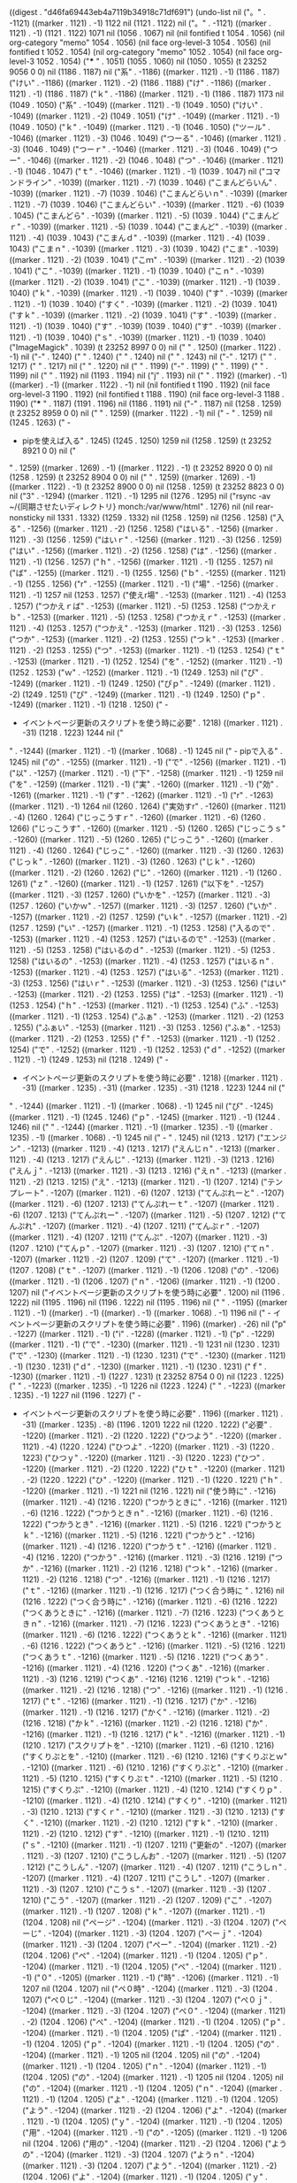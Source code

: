 
((digest . "d46fa69443eb4a7119b34918c71df691") (undo-list nil ("。" . -1121) ((marker . 1121) . -1) 1122 nil (1121 . 1122) nil ("。" . -1121) ((marker . 1121) . -1) (1121 . 1122) 1071 nil (1056 . 1067) nil (nil fontified t 1054 . 1056) (nil org-category "memo" 1054 . 1056) (nil face org-level-3 1054 . 1056) (nil fontified t 1052 . 1054) (nil org-category "memo" 1052 . 1054) (nil face org-level-3 1052 . 1054) ("*** " . 1051) (1055 . 1060) nil (1050 . 1055) (t 23252 9056 0 0) nil (1186 . 1187) nil ("系" . -1186) ((marker . 1121) . -1) (1186 . 1187) ("けい" . -1186) ((marker . 1121) . -2) (1186 . 1188) ("け" . -1186) ((marker . 1121) . -1) (1186 . 1187) ("ｋ" . -1186) ((marker . 1121) . -1) (1186 . 1187) 1173 nil (1049 . 1050) ("系" . -1049) ((marker . 1121) . -1) (1049 . 1050) ("けい" . -1049) ((marker . 1121) . -2) (1049 . 1051) ("け" . -1049) ((marker . 1121) . -1) (1049 . 1050) ("ｋ" . -1049) ((marker . 1121) . -1) (1046 . 1050) ("ツール" . -1046) ((marker . 1121) . -3) (1046 . 1049) ("つーる" . -1046) ((marker . 1121) . -3) (1046 . 1049) ("つーｒ" . -1046) ((marker . 1121) . -3) (1046 . 1049) ("つー" . -1046) ((marker . 1121) . -2) (1046 . 1048) ("つ" . -1046) ((marker . 1121) . -1) (1046 . 1047) ("ｔ" . -1046) ((marker . 1121) . -1) (1039 . 1047) nil ("コマンドライン" . -1039) ((marker . 1121) . -7) (1039 . 1046) ("こまんどらいん" . -1039) ((marker . 1121) . -7) (1039 . 1046) ("こまんどらいｎ" . -1039) ((marker . 1121) . -7) (1039 . 1046) ("こまんどらい" . -1039) ((marker . 1121) . -6) (1039 . 1045) ("こまんどら" . -1039) ((marker . 1121) . -5) (1039 . 1044) ("こまんどｒ" . -1039) ((marker . 1121) . -5) (1039 . 1044) ("こまんど" . -1039) ((marker . 1121) . -4) (1039 . 1043) ("こまんｄ" . -1039) ((marker . 1121) . -4) (1039 . 1043) ("こまｎ" . -1039) ((marker . 1121) . -3) (1039 . 1042) ("こま" . -1039) ((marker . 1121) . -2) (1039 . 1041) ("こｍ" . -1039) ((marker . 1121) . -2) (1039 . 1041) ("こ" . -1039) ((marker . 1121) . -1) (1039 . 1040) ("こｎ" . -1039) ((marker . 1121) . -2) (1039 . 1041) ("こ" . -1039) ((marker . 1121) . -1) (1039 . 1040) ("ｋ" . -1039) ((marker . 1121) . -1) (1039 . 1040) ("す" . -1039) ((marker . 1121) . -1) (1039 . 1040) ("すく" . -1039) ((marker . 1121) . -2) (1039 . 1041) ("すｋ" . -1039) ((marker . 1121) . -2) (1039 . 1041) ("す" . -1039) ((marker . 1121) . -1) (1039 . 1040) ("す" . -1039) (1039 . 1040) ("す" . -1039) ((marker . 1121) . -1) (1039 . 1040) ("ｓ" . -1039) ((marker . 1121) . -1) (1039 . 1040) ("ImageMagick" . 1039) (t 23252 8997 0 0) nil ("
" . 1250) ((marker . 1122) . -1) nil ("-" . 1240) (" " . 1240) (" " . 1240) nil (" " . 1243) nil ("-" . 1217) (" " . 1217) (" " . 1217) nil (" " . 1220) nil (" " . 1199) ("-" . 1199) (" " . 1199) (" " . 1199) nil (" " . 1192) nil (1193 . 1194) nil ("j" . 1193) nil ("
" . 1192) ((marker) . -1) ((marker) . -1) ((marker . 1122) . -1) nil (nil fontified t 1190 . 1192) (nil face org-level-3 1190 . 1192) (nil fontified t 1188 . 1190) (nil face org-level-3 1188 . 1190) ("*** " . 1187) (1191 . 1196) nil (1186 . 1191) nil ("-" . 1187) nil (1258 . 1259) (t 23252 8959 0 0) nil ("
" . 1259) ((marker . 1122) . -1) nil ("  - " . 1259) nil (1245 . 1263) ("  - 
  - pipを使えば入る" . 1245) (1245 . 1250) 1259 nil (1258 . 1259) (t 23252 8921 0 0) nil ("
" . 1259) ((marker . 1269) . -1) ((marker . 1122) . -1) (t 23252 8920 0 0) nil (1258 . 1259) (t 23252 8904 0 0) nil ("
" . 1259) ((marker . 1269) . -1) ((marker . 1122) . -1) (t 23252 8900 0 0) nil (1258 . 1259) (t 23252 8823 0 0) nil ("3" . -1294) ((marker . 1121) . -1) 1295 nil (1276 . 1295) nil ("rsync -av ~/{同期させたいディレクトリ} monch:/var/www/html" . 1276) nil (nil rear-nonsticky nil 1331 . 1332) (1259 . 1332) nil (1258 . 1259) nil (1256 . 1258) ("入る" . -1256) ((marker . 1121) . -2) (1256 . 1258) ("はいる" . -1256) ((marker . 1121) . -3) (1256 . 1259) ("はいｒ" . -1256) ((marker . 1121) . -3) (1256 . 1259) ("はい" . -1256) ((marker . 1121) . -2) (1256 . 1258) ("は" . -1256) ((marker . 1121) . -1) (1256 . 1257) ("ｈ" . -1256) ((marker . 1121) . -1) (1255 . 1257) nil ("ば" . -1255) ((marker . 1121) . -1) (1255 . 1256) ("ｂ" . -1255) ((marker . 1121) . -1) (1255 . 1256) ("r" . -1255) ((marker . 1121) . -1) ("場" . -1256) ((marker . 1121) . -1) 1257 nil (1253 . 1257) ("使えr場" . -1253) ((marker . 1121) . -4) (1253 . 1257) ("つかえｒば" . -1253) ((marker . 1121) . -5) (1253 . 1258) ("つかえｒｂ" . -1253) ((marker . 1121) . -5) (1253 . 1258) ("つかえｒ" . -1253) ((marker . 1121) . -4) (1253 . 1257) ("つかえ" . -1253) ((marker . 1121) . -3) (1253 . 1256) ("つか" . -1253) ((marker . 1121) . -2) (1253 . 1255) ("つｋ" . -1253) ((marker . 1121) . -2) (1253 . 1255) ("つ" . -1253) ((marker . 1121) . -1) (1253 . 1254) ("ｔ" . -1253) ((marker . 1121) . -1) (1252 . 1254) ("を" . -1252) ((marker . 1121) . -1) (1252 . 1253) ("ｗ" . -1252) ((marker . 1121) . -1) (1249 . 1253) nil ("ぴ" . -1249) ((marker . 1121) . -1) (1249 . 1250) ("ぴｐ" . -1249) ((marker . 1121) . -2) (1249 . 1251) ("ぴ" . -1249) ((marker . 1121) . -1) (1249 . 1250) ("ｐ" . -1249) ((marker . 1121) . -1) (1218 . 1250) ("  - 
  - イベントページ更新のスクリプトを使う時に必要" . 1218) ((marker . 1121) . -31) (1218 . 1223) 1244 nil ("
" . -1244) ((marker . 1121) . -1) ((marker . 1068) . -1) 1245 nil ("  - pipで入る" . 1245) nil ("の" . -1255) ((marker . 1121) . -1) ("で" . -1256) ((marker . 1121) . -1) ("以" . -1257) ((marker . 1121) . -1) ("下" . -1258) ((marker . 1121) . -1) 1259 nil ("を" . -1259) ((marker . 1121) . -1) ("実" . -1260) ((marker . 1121) . -1) ("効" . -1261) ((marker . 1121) . -1) ("す" . -1262) ((marker . 1121) . -1) ("r" . -1263) ((marker . 1121) . -1) 1264 nil (1260 . 1264) ("実効すr" . -1260) ((marker . 1121) . -4) (1260 . 1264) ("じっこうすｒ" . -1260) ((marker . 1121) . -6) (1260 . 1266) ("じっこうす" . -1260) ((marker . 1121) . -5) (1260 . 1265) ("じっこうｓ" . -1260) ((marker . 1121) . -5) (1260 . 1265) ("じっこう" . -1260) ((marker . 1121) . -4) (1260 . 1264) ("じっこ" . -1260) ((marker . 1121) . -3) (1260 . 1263) ("じっｋ" . -1260) ((marker . 1121) . -3) (1260 . 1263) ("じｋ" . -1260) ((marker . 1121) . -2) (1260 . 1262) ("じ" . -1260) ((marker . 1121) . -1) (1260 . 1261) ("ｚ" . -1260) ((marker . 1121) . -1) (1257 . 1261) ("以下を" . -1257) ((marker . 1121) . -3) (1257 . 1260) ("いかを" . -1257) ((marker . 1121) . -3) (1257 . 1260) ("いかｗ" . -1257) ((marker . 1121) . -3) (1257 . 1260) ("いか" . -1257) ((marker . 1121) . -2) (1257 . 1259) ("いｋ" . -1257) ((marker . 1121) . -2) (1257 . 1259) ("い" . -1257) ((marker . 1121) . -1) (1253 . 1258) ("入るので" . -1253) ((marker . 1121) . -4) (1253 . 1257) ("はいるので" . -1253) ((marker . 1121) . -5) (1253 . 1258) ("はいるのｄ" . -1253) ((marker . 1121) . -5) (1253 . 1258) ("はいるの" . -1253) ((marker . 1121) . -4) (1253 . 1257) ("はいるｎ" . -1253) ((marker . 1121) . -4) (1253 . 1257) ("はいる" . -1253) ((marker . 1121) . -3) (1253 . 1256) ("はいｒ" . -1253) ((marker . 1121) . -3) (1253 . 1256) ("はい" . -1253) ((marker . 1121) . -2) (1253 . 1255) ("は" . -1253) ((marker . 1121) . -1) (1253 . 1254) ("ｈ" . -1253) ((marker . 1121) . -1) (1253 . 1254) ("ふ" . -1253) ((marker . 1121) . -1) (1253 . 1254) ("ふぁ" . -1253) ((marker . 1121) . -2) (1253 . 1255) ("ふぁい" . -1253) ((marker . 1121) . -3) (1253 . 1256) ("ふぁ" . -1253) ((marker . 1121) . -2) (1253 . 1255) ("ｆ" . -1253) ((marker . 1121) . -1) (1252 . 1254) ("で" . -1252) ((marker . 1121) . -1) (1252 . 1253) ("ｄ" . -1252) ((marker . 1121) . -1) (1249 . 1253) nil (1218 . 1249) ("  - 
  - イベントページ更新のスクリプトを使う時に必要" . 1218) ((marker . 1121) . -31) ((marker . 1235) . -31) ((marker . 1235) . -31) (1218 . 1223) 1244 nil ("
" . -1244) ((marker . 1121) . -1) ((marker . 1068) . -1) 1245 nil ("ぴ" . -1245) ((marker . 1121) . -1) (1245 . 1246) ("ｐ" . -1245) ((marker . 1121) . -1) (1244 . 1246) nil ("
" . -1244) ((marker . 1121) . -1) ((marker . 1235) . -1) ((marker . 1235) . -1) ((marker . 1068) . -1) 1245 nil ("  - " . 1245) nil (1213 . 1217) ("エンジン" . -1213) ((marker . 1121) . -4) (1213 . 1217) ("えんじｎ" . -1213) ((marker . 1121) . -4) (1213 . 1217) ("えんじ" . -1213) ((marker . 1121) . -3) (1213 . 1216) ("えんｊ" . -1213) ((marker . 1121) . -3) (1213 . 1216) ("えｎ" . -1213) ((marker . 1121) . -2) (1213 . 1215) ("え" . -1213) ((marker . 1121) . -1) (1207 . 1214) ("テンプレート" . -1207) ((marker . 1121) . -6) (1207 . 1213) ("てんぷれーと" . -1207) ((marker . 1121) . -6) (1207 . 1213) ("てんぷれーｔ" . -1207) ((marker . 1121) . -6) (1207 . 1213) ("てんぷれー" . -1207) ((marker . 1121) . -5) (1207 . 1212) ("てんぷれ" . -1207) ((marker . 1121) . -4) (1207 . 1211) ("てんぷｒ" . -1207) ((marker . 1121) . -4) (1207 . 1211) ("てんぷ" . -1207) ((marker . 1121) . -3) (1207 . 1210) ("てんｐ" . -1207) ((marker . 1121) . -3) (1207 . 1210) ("てｎ" . -1207) ((marker . 1121) . -2) (1207 . 1209) ("て" . -1207) ((marker . 1121) . -1) (1207 . 1208) ("ｔ" . -1207) ((marker . 1121) . -1) (1206 . 1208) ("の" . -1206) ((marker . 1121) . -1) (1206 . 1207) ("ｎ" . -1206) ((marker . 1121) . -1) (1200 . 1207) nil ("イベントページ更新のスクリプトを使う時に必要" . 1200) nil (1196 . 1222) nil (1195 . 1196) nil (1196 . 1222) nil (1195 . 1196) nil ("
" . -1195) ((marker . 1121) . -1) ((marker) . -1) ((marker) . -1) ((marker . 1068) . -1) 1196 nil ("  - イベントページ更新のスクリプトを使う時に必要" . 1196) ((marker) . -26) nil ("p" . -1227) ((marker . 1121) . -1) ("i" . -1228) ((marker . 1121) . -1) ("p" . -1229) ((marker . 1121) . -1) ("で" . -1230) ((marker . 1121) . -1) 1231 nil (1230 . 1231) ("で" . -1230) ((marker . 1121) . -1) (1230 . 1231) ("で" . -1230) ((marker . 1121) . -1) (1230 . 1231) ("ｄ" . -1230) ((marker . 1121) . -1) (1230 . 1231) ("ｆ" . -1230) ((marker . 1121) . -1) (1227 . 1231) (t 23252 8754 0 0) nil (1223 . 1225) ("	" . -1223) ((marker . 1235) . -1) 1226 nil (1223 . 1224) ("  " . -1223) ((marker . 1235) . -1) 1227 nil (1196 . 1227) ("  - 
  - イベントページ更新のスクリプトを使う時に必要" . 1196) ((marker . 1121) . -31) ((marker . 1235) . -8) (1196 . 1201) 1222 nil (1220 . 1222) ("必要" . -1220) ((marker . 1121) . -2) (1220 . 1222) ("ひつよう" . -1220) ((marker . 1121) . -4) (1220 . 1224) ("ひつよ" . -1220) ((marker . 1121) . -3) (1220 . 1223) ("ひつｙ" . -1220) ((marker . 1121) . -3) (1220 . 1223) ("ひつ" . -1220) ((marker . 1121) . -2) (1220 . 1222) ("ひｔ" . -1220) ((marker . 1121) . -2) (1220 . 1222) ("ひ" . -1220) ((marker . 1121) . -1) (1220 . 1221) ("ｈ" . -1220) ((marker . 1121) . -1) 1221 nil (1216 . 1221) nil ("使う時に" . -1216) ((marker . 1121) . -4) (1216 . 1220) ("つかうときに" . -1216) ((marker . 1121) . -6) (1216 . 1222) ("つかうときｎ" . -1216) ((marker . 1121) . -6) (1216 . 1222) ("つかうとき" . -1216) ((marker . 1121) . -5) (1216 . 1221) ("つかうとｋ" . -1216) ((marker . 1121) . -5) (1216 . 1221) ("つかうと" . -1216) ((marker . 1121) . -4) (1216 . 1220) ("つかうｔ" . -1216) ((marker . 1121) . -4) (1216 . 1220) ("つかう" . -1216) ((marker . 1121) . -3) (1216 . 1219) ("つか" . -1216) ((marker . 1121) . -2) (1216 . 1218) ("つｋ" . -1216) ((marker . 1121) . -2) (1216 . 1218) ("つ" . -1216) ((marker . 1121) . -1) (1216 . 1217) ("ｔ" . -1216) ((marker . 1121) . -1) (1216 . 1217) ("つく合う時に " . 1216) nil (1216 . 1222) ("つく合う時に" . -1216) ((marker . 1121) . -6) (1216 . 1222) ("つくあうときに" . -1216) ((marker . 1121) . -7) (1216 . 1223) ("つくあうときｎ" . -1216) ((marker . 1121) . -7) (1216 . 1223) ("つくあうとき" . -1216) ((marker . 1121) . -6) (1216 . 1222) ("つくあうとｋ" . -1216) ((marker . 1121) . -6) (1216 . 1222) ("つくあうと" . -1216) ((marker . 1121) . -5) (1216 . 1221) ("つくあうｔ" . -1216) ((marker . 1121) . -5) (1216 . 1221) ("つくあう" . -1216) ((marker . 1121) . -4) (1216 . 1220) ("つくあ" . -1216) ((marker . 1121) . -3) (1216 . 1219) ("つくあ" . -1216) (1216 . 1219) ("つｋ" . -1216) ((marker . 1121) . -2) (1216 . 1218) ("つ" . -1216) ((marker . 1121) . -1) (1216 . 1217) ("ｔ" . -1216) ((marker . 1121) . -1) (1216 . 1217) ("か" . -1216) ((marker . 1121) . -1) (1216 . 1217) ("かく" . -1216) ((marker . 1121) . -2) (1216 . 1218) ("かｋ" . -1216) ((marker . 1121) . -2) (1216 . 1218) ("か" . -1216) ((marker . 1121) . -1) (1216 . 1217) ("ｋ" . -1216) ((marker . 1121) . -1) (1210 . 1217) ("スクリプトを" . -1210) ((marker . 1121) . -6) (1210 . 1216) ("すくりぷとを" . -1210) ((marker . 1121) . -6) (1210 . 1216) ("すくりぷとｗ" . -1210) ((marker . 1121) . -6) (1210 . 1216) ("すくりぷと" . -1210) ((marker . 1121) . -5) (1210 . 1215) ("すくりぷｔ" . -1210) ((marker . 1121) . -5) (1210 . 1215) ("すくりぷ" . -1210) ((marker . 1121) . -4) (1210 . 1214) ("すくりｐ" . -1210) ((marker . 1121) . -4) (1210 . 1214) ("すくり" . -1210) ((marker . 1121) . -3) (1210 . 1213) ("すくｒ" . -1210) ((marker . 1121) . -3) (1210 . 1213) ("すく" . -1210) ((marker . 1121) . -2) (1210 . 1212) ("すｋ" . -1210) ((marker . 1121) . -2) (1210 . 1212) ("す" . -1210) ((marker . 1121) . -1) (1210 . 1211) ("ｓ" . -1210) ((marker . 1121) . -1) (1207 . 1211) ("更新の" . -1207) ((marker . 1121) . -3) (1207 . 1210) ("こうしんお" . -1207) ((marker . 1121) . -5) (1207 . 1212) ("こうしん" . -1207) ((marker . 1121) . -4) (1207 . 1211) ("こうしｎ" . -1207) ((marker . 1121) . -4) (1207 . 1211) ("こうし" . -1207) ((marker . 1121) . -3) (1207 . 1210) ("こうｓ" . -1207) ((marker . 1121) . -3) (1207 . 1210) ("こう" . -1207) ((marker . 1121) . -2) (1207 . 1209) ("こ" . -1207) ((marker . 1121) . -1) (1207 . 1208) ("ｋ" . -1207) ((marker . 1121) . -1) (1204 . 1208) nil ("ページ" . -1204) ((marker . 1121) . -3) (1204 . 1207) ("ぺーじ" . -1204) ((marker . 1121) . -3) (1204 . 1207) ("ぺーｊ" . -1204) ((marker . 1121) . -3) (1204 . 1207) ("ぺー" . -1204) ((marker . 1121) . -2) (1204 . 1206) ("ぺ" . -1204) ((marker . 1121) . -1) (1204 . 1205) ("ｐ" . -1204) ((marker . 1121) . -1) (1204 . 1205) ("ペ" . -1204) ((marker . 1121) . -1) ("０" . -1205) ((marker . 1121) . -1) ("時" . -1206) ((marker . 1121) . -1) 1207 nil (1204 . 1207) nil ("ペ０時" . -1204) ((marker . 1121) . -3) (1204 . 1207) ("ぺ０じ" . -1204) ((marker . 1121) . -3) (1204 . 1207) ("ぺ０ｊ" . -1204) ((marker . 1121) . -3) (1204 . 1207) ("ぺ０" . -1204) ((marker . 1121) . -2) (1204 . 1206) ("ぺ" . -1204) ((marker . 1121) . -1) (1204 . 1205) ("ｐ" . -1204) ((marker . 1121) . -1) (1204 . 1205) ("ぱ" . -1204) ((marker . 1121) . -1) (1204 . 1205) ("ｐ" . -1204) ((marker . 1121) . -1) (1204 . 1205) ("の" . -1204) ((marker . 1121) . -1) 1205 nil (1204 . 1205) nil ("の" . -1204) ((marker . 1121) . -1) (1204 . 1205) ("ｎ" . -1204) ((marker . 1121) . -1) (1204 . 1205) ("の" . -1204) ((marker . 1121) . -1) 1205 nil (1204 . 1205) nil ("の" . -1204) ((marker . 1121) . -1) (1204 . 1205) ("ｎ" . -1204) ((marker . 1121) . -1) (1204 . 1205) ("よ" . -1204) ((marker . 1121) . -1) (1204 . 1205) ("よう" . -1204) ((marker . 1121) . -2) (1204 . 1206) ("よ" . -1204) ((marker . 1121) . -1) (1204 . 1205) ("ｙ" . -1204) ((marker . 1121) . -1) (1204 . 1205) ("用" . -1204) ((marker . 1121) . -1) ("の" . -1205) ((marker . 1121) . -1) 1206 nil (1204 . 1206) ("用の" . -1204) ((marker . 1121) . -2) (1204 . 1206) ("ようの" . -1204) ((marker . 1121) . -3) (1204 . 1207) ("ようｎ" . -1204) ((marker . 1121) . -3) (1204 . 1207) ("よう" . -1204) ((marker . 1121) . -2) (1204 . 1206) ("よ" . -1204) ((marker . 1121) . -1) (1204 . 1205) ("ｙ" . -1204) ((marker . 1121) . -1) (1200 . 1205) ("イベント" . -1200) ((marker . 1121) . -4) (1200 . 1204) ("いべんと" . -1200) ((marker . 1121) . -4) (1200 . 1204) ("いべんｔ" . -1200) ((marker . 1121) . -4) (1200 . 1204) ("いべｎ" . -1200) ((marker . 1121) . -3) (1200 . 1203) ("いべ" . -1200) ((marker . 1121) . -2) (1200 . 1202) ("いｂ" . -1200) ((marker . 1121) . -2) (1200 . 1202) ("い" . -1200) ((marker . 1121) . -1) (1200 . 1201) ("ふ" . -1200) ((marker . 1121) . -1) (1200 . 1201) ("ふぁ" . -1200) ((marker . 1121) . -2) (1200 . 1202) ("ｆ" . -1200) ((marker . 1121) . -1) (1199 . 1201) nil ("ふ" . -1200) ((marker . 1121) . -1) (1200 . 1201) ("ふぁ" . -1200) ((marker . 1121) . -2) (1200 . 1202) ("ｆ" . -1200) ((marker . 1121) . -1) (1200 . 1201) nil (" " . -1200) ((marker . 1121) . -1) 1201 nil (1200 . 1201) nil ("系" . -1180) ((marker . 1121) . -1) 1181 nil (1197 . 1199) 1199 nil (1188 . 1199) ("- 
- jinja2" . 1188) ((marker . 1121) . -11) (1188 . 1191) 1196 nil ("と" . -1196) ((marker . 1121) . -1) ("い" . -1197) ((marker . 1121) . -1) ("う" . -1198) ((marker . 1121) . -1) 1199 nil (1188 . 1190) nil ("イベント用の" . 1197) nil (1201 . 1203) ("用の" . -1201) ((marker . 1121) . -2) (1201 . 1203) ("ようの" . -1201) ((marker . 1121) . -3) (1201 . 1204) ("ようｎ" . -1201) ((marker . 1121) . -3) (1201 . 1204) ("よう" . -1201) ((marker . 1121) . -2) (1201 . 1203) ("よ" . -1201) ((marker . 1121) . -1) (1201 . 1202) ("ｙ" . -1201) ((marker . 1121) . -1) (1197 . 1202) ("イベント" . -1197) ((marker . 1121) . -4) (1197 . 1201) ("いべんと" . -1197) ((marker . 1121) . -4) (1197 . 1201) ("いべんｔ" . -1197) ((marker . 1121) . -4) (1197 . 1201) ("いべｎ" . -1197) ((marker . 1121) . -3) (1197 . 1200) ("いべ" . -1197) ((marker . 1121) . -2) (1197 . 1199) ("いｂ" . -1197) ((marker . 1121) . -2) (1197 . 1199) ("い" . -1197) ((marker . 1121) . -1) (1194 . 1198) ("という" . -1194) ((marker . 1121) . -3) (1194 . 1197) ("とい" . -1194) ((marker . 1121) . -2) (1194 . 1196) ("と" . -1194) ((marker . 1121) . -1) (1194 . 1195) ("ｔ" . -1194) ((marker . 1121) . -1) (1193 . 1195) nil ("２" . -1193) ((marker . 1121) . -1) (1193 . 1194) ("２" . -1193) ((marker . 1121) . -1) (1193 . 1194) ("3" . -1193) ((marker . 1121) . -1) 1194 nil (1193 . 1194) nil ("1" . -1193) ((marker . 1121) . -1) 1194 nil (1193 . 1194) nil (1188 . 1193) nil ("ふ" . -1188) ((marker . 1121) . -1) (1188 . 1189) ("ふぁ" . -1188) ((marker . 1121) . -2) (1188 . 1190) ("ｆ" . -1188) ((marker . 1121) . -1) (1187 . 1189) (t 23252 8657 0 0) nil (1817 . 1819) ("生成" . -1817) ((marker . 1121) . -2) (1817 . 1819) ("せいせい" . -1817) ((marker . 1121) . -4) (1817 . 1821) ("せいせ" . -1817) ((marker . 1121) . -3) (1817 . 1820) ("せいｓ" . -1817) ((marker . 1121) . -3) (1817 . 1820) ("せい" . -1817) ((marker . 1121) . -2) (1817 . 1819) ("せ" . -1817) ((marker . 1121) . -1) (1817 . 1818) ("ｓ" . -1817) ((marker . 1121) . -1) (1817 . 1818) ("し" . -1817) ((marker . 1121) . -1) (1817 . 1818) ("しせ" . -1817) ((marker . 1121) . -2) (1817 . 1819) ("しせい" . -1817) ((marker . 1121) . -3) (1817 . 1820) ("しせ" . -1817) ((marker . 1121) . -2) (1817 . 1819) ("しｓ" . -1817) ((marker . 1121) . -2) (1817 . 1819) ("し" . -1817) ((marker . 1121) . -1) (1817 . 1818) ("ｓ" . -1817) ((marker . 1121) . -1) (1817 . 1818) ("せ" . -1817) ((marker . 1121) . -1) (1817 . 1818) ("せし" . -1817) ((marker . 1121) . -2) (1817 . 1819) ("せｓ" . -1817) ((marker . 1121) . -2) (1817 . 1819) ("せ" . -1817) ((marker . 1121) . -1) (1817 . 1818) ("ｓ" . -1817) ((marker . 1121) . -1) (1812 . 1818) ("ファイルの" . -1812) ((marker . 1121) . -5) (1812 . 1817) ("ふぁいるの" . -1812) ((marker . 1121) . -5) (1812 . 1817) ("ふぁいるｎ" . -1812) ((marker . 1121) . -5) (1812 . 1817) ("ふぁいる" . -1812) ((marker . 1121) . -4) (1812 . 1816) ("ふぁいｒ" . -1812) ((marker . 1121) . -4) (1812 . 1816) ("ふぁい" . -1812) ((marker . 1121) . -3) (1812 . 1815) ("ふぁ" . -1812) ((marker . 1121) . -2) (1812 . 1814) ("ｆ" . -1812) ((marker . 1121) . -1) (1808 . 1813) nil ("イベント" . -1808) ((marker . 1121) . -4) (1808 . 1812) ("いべんと" . -1808) ((marker . 1121) . -4) (1808 . 1812) ("いべんｔ" . -1808) ((marker . 1121) . -4) (1808 . 1812) ("いべｎ" . -1808) ((marker . 1121) . -3) (1808 . 1811) ("いべ" . -1808) ((marker . 1121) . -2) (1808 . 1810) ("いｂ" . -1808) ((marker . 1121) . -2) (1808 . 1810) ("い" . -1808) ((marker . 1121) . -1) (1808 . 1809) 1811 nil ("ふ" . -1808) ((marker . 1121) . -1) (1808 . 1809) ("ふぁ" . -1808) ((marker . 1121) . -2) (1808 . 1810) ("ｆ" . -1808) ((marker . 1121) . -1) (1808 . 1809) 1861 nil ("ふ" . -1808) ((marker . 1121) . -1) (1808 . 1809) ("ふぁ" . -1808) ((marker . 1121) . -2) (1808 . 1810) ("ｆ" . -1808) ((marker . 1121) . -1) (1808 . 1809) (t 23252 8617 0 0) nil ("ふ" . -1808) ((marker . 1121) . -1) (1808 . 1809) ("ふぁ" . -1808) ((marker . 1121) . -2) (1808 . 1810) ("ｆ" . -1808) ((marker . 1121) . -1) (1808 . 1809) ("f" . -1808) ((marker . 1121) . -1) ("a" . -1809) ((marker . 1121) . -1) 1810 nil (1808 . 1810) nil (1805 . 1808) nil ("- " . 1805) nil ("
" . 1805) ((marker . 1122) . -1) nil ("- " . 1805) nil (nil fontified nil 1809 . 1810) ("-" . 1808) (1809 . 1811) (1805 . 1808) 1806 nil (1805 . 1806) nil (1804 . 1805) (t 23252 8178 0 0) nil (1463 . 1464) nil ("い" . -1463) ((marker . 1121) . -1) (1463 . 1464) (t 23252 8160 0 0) (1384 . 1387) ("できる" . -1384) ((marker . 1121) . -3) (1384 . 1387) ("できｒ" . -1384) ((marker . 1121) . -3) (1384 . 1387) ("でき" . -1384) ((marker . 1121) . -2) (1384 . 1386) ("でｋ" . -1384) ((marker . 1121) . -2) (1384 . 1386) ("で" . -1384) ((marker . 1121) . -1) (1384 . 1385) ("ｄ" . -1384) ((marker . 1121) . -1) (1379 . 1385) nil ("コマンドで" . -1379) ((marker . 1121) . -5) (1379 . 1384) ("こまんどで" . -1379) ((marker . 1121) . -5) (1379 . 1384) ("こまんどｄ" . -1379) ((marker . 1121) . -5) (1379 . 1384) ("こまんど" . -1379) ((marker . 1121) . -4) (1379 . 1383) ("こまんｄ" . -1379) ((marker . 1121) . -4) (1379 . 1383) ("こまｎ" . -1379) ((marker . 1121) . -3) (1379 . 1382) ("こま" . -1379) ((marker . 1121) . -2) (1379 . 1381) ("こｍ" . -1379) ((marker . 1121) . -2) (1379 . 1381) ("こ" . -1379) ((marker . 1121) . -1) (1379 . 1380) ("ｋ" . -1379) ((marker . 1121) . -1) (1379 . 1380) ("それ用のツールがある" . 1379) nil (1371 . 1379) nil ("の" . -1371) ((marker . 1121) . -1) (1371 . 1372) ("ｎ" . -1371) ((marker . 1121) . -1) (1371 . 1372) ("に" . -1371) ((marker . 1121) . -1) 1372 nil ("
" . 1383) ((marker . 1515) . -1) ((marker . 1122) . -1) nil ("Macだとexiftoolと呼ばれるコマンドラインツールがあればすぐにEXIF情報を削除できるので便利(Windows or Linuxは別の方法でEXIF情報を削除しないといけないのでググってください)
brew経由でinstall可能
#+BEGIN_SRC 
brew install exiftool
#+END_SRC
使い方
以下のコマンドでカレントディレクトリのEXIF情報を削除可能" . -1383) ((marker . 1121) . -199) ((marker) . -199) ((marker . 1068) . -169) 1582 nil ("の" . -1382) ((marker . 1121) . -1) ("で" . -1383) ((marker . 1121) . -1) 1384 nil ("そ" . -1384) ((marker . 1121) . -1) (1384 . 1385) ("それ" . -1384) ((marker . 1121) . -2) (1384 . 1386) ("そｒ" . -1384) ((marker . 1121) . -2) (1384 . 1386) ("そ" . -1384) ((marker . 1121) . -1) (1384 . 1385) ("ｓ" . -1384) ((marker . 1121) . -1) (1384 . 1385) ("つ" . -1384) ((marker . 1121) . -1) (1384 . 1385) ("ｔ" . -1384) ((marker . 1121) . -1) (1384 . 1385) 1382 nil ("る" . 1382) ("い" . 1382) ("て" . 1382) ("れ" . 1382) ("さ" . 1382) nil (1380 . 1382) ("ある" . -1380) ((marker . 1121) . -2) (1380 . 1382) ("あるｎ" . -1380) ((marker . 1121) . -3) (1380 . 1383) ("ある" . -1380) ((marker . 1121) . -2) 1382 nil (1380 . 1382) ("あｒ" . -1380) ((marker . 1121) . -2) (1380 . 1382) ("あ" . -1380) ((marker . 1121) . -1) (1376 . 1381) ("ツールが" . -1376) ((marker . 1121) . -4) (1376 . 1380) ("つーるが" . -1376) ((marker . 1121) . -4) (1376 . 1380) ("つーるｇ" . -1376) ((marker . 1121) . -4) (1376 . 1380) ("つーる" . -1376) ((marker . 1121) . -3) (1376 . 1379) ("つーｒ" . -1376) ((marker . 1121) . -3) (1376 . 1379) ("つー" . -1376) ((marker . 1121) . -2) (1376 . 1378) ("つ" . -1376) ((marker . 1121) . -1) (1376 . 1377) ("ｔ" . -1376) ((marker . 1121) . -1) (1372 . 1377) nil ("それ用の" . -1372) ((marker . 1121) . -4) (1372 . 1376) ("それようの" . -1372) ((marker . 1121) . -5) (1372 . 1377) ("それようｎ" . -1372) ((marker . 1121) . -5) (1372 . 1377) ("それよう" . -1372) ((marker . 1121) . -4) (1372 . 1376) ("それよ" . -1372) ((marker . 1121) . -3) (1372 . 1375) ("それｙ" . -1372) ((marker . 1121) . -3) (1372 . 1375) ("それ" . -1372) ((marker . 1121) . -2) (1372 . 1374) ("そｒ" . -1372) ((marker . 1121) . -2) (1372 . 1374) ("そ" . -1372) ((marker . 1121) . -1) (1372 . 1373) ("ｓ" . -1372) ((marker . 1121) . -1) (1372 . 1373) ("容" . -1372) ((marker . 1121) . -1) ("易" . -1373) ((marker . 1121) . -1) 1374 nil (1372 . 1374) nil ("容易" . -1372) ((marker . 1121) . -2) (1372 . 1374) ("ようい" . -1372) ((marker . 1121) . -3) (1372 . 1375) ("よう" . -1372) ((marker . 1121) . -2) (1372 . 1374) ("よ" . -1372) ((marker . 1121) . -1) (1372 . 1373) ("ｙ" . -1372) ((marker . 1121) . -1) (1372 . 1373) ("よ" . -1372) ((marker . 1121) . -1) ("う" . -1373) ((marker . 1121) . -1) ("い" . -1374) ((marker . 1121) . -1) 1375 nil (1372 . 1382) ("よういされているので" . -1372) ((marker . 1121) . -10) (1372 . 1382) ("よういされているのｄ" . -1372) ((marker . 1121) . -10) (1372 . 1382) ("よういされているの" . -1372) ((marker . 1121) . -9) (1372 . 1381) ("よういされているｎ" . -1372) ((marker . 1121) . -9) (1372 . 1381) ("よういされている" . -1372) ((marker . 1121) . -8) (1372 . 1380) ("よういされていｒ" . -1372) ((marker . 1121) . -8) (1372 . 1380) ("よういされてい" . -1372) ((marker . 1121) . -7) (1372 . 1379) ("よういされて" . -1372) ((marker . 1121) . -6) (1372 . 1378) ("よういされｔ" . -1372) ((marker . 1121) . -6) (1372 . 1378) ("よういされ" . -1372) ((marker . 1121) . -5) (1372 . 1377) ("よういさｒ" . -1372) ((marker . 1121) . -5) (1372 . 1377) ("よういさ" . -1372) ((marker . 1121) . -4) (1372 . 1376) ("よういｓ" . -1372) ((marker . 1121) . -4) (1372 . 1376) ("ようい" . -1372) ((marker . 1121) . -3) 1375 nil (1372 . 1375) ("よう" . -1372) ((marker . 1121) . -2) (1372 . 1374) ("よ" . -1372) ((marker . 1121) . -1) (1372 . 1373) ("ｙ" . -1372) ((marker . 1121) . -1) (1371 . 1373) nil ("に" . -1371) ((marker . 1121) . -1) (1371 . 1372) ("ｎ" . -1371) ((marker . 1121) . -1) (1371 . 1372) ("の" . -1371) ((marker . 1121) . -1) 1372 nil ("ツ" . -1372) ((marker . 1121) . -1) ("ー" . -1373) ((marker . 1121) . -1) ("ル" . -1374) ((marker . 1121) . -1) ("で" . -1375) ((marker . 1121) . -1) 1376 nil (1372 . 1376) ("ツールで" . -1372) ((marker . 1121) . -4) (1372 . 1376) ("つーるで" . -1372) ((marker . 1121) . -4) (1372 . 1376) ("つーるｄ" . -1372) ((marker . 1121) . -4) (1372 . 1376) ("つーる" . -1372) ((marker . 1121) . -3) (1372 . 1375) ("つーｒ" . -1372) ((marker . 1121) . -3) (1372 . 1375) ("つー" . -1372) ((marker . 1121) . -2) (1372 . 1374) ("つ" . -1372) ((marker . 1121) . -1) (1372 . 1373) ("ｔ" . -1372) ((marker . 1121) . -1) (1371 . 1373) ("の" . -1371) ((marker . 1121) . -1) (1371 . 1372) ("ｎ" . -1371) ((marker . 1121) . -1) (1360 . 1372) nil (1359 . 1360) (t 23252 8092 0 0) nil (1505 . 1514) nil ("　" . -1505) ((marker . 1121) . -1) 1506 nil (1505 . 1506) (t 23252 8078 0 0) nil ("
" . 1270) ((marker . 1122) . -1) nil (1216 . 1219) nil ("写真を" . -1216) ((marker . 1121) . -3) (1216 . 1219) ("しゃしんを" . -1216) ((marker . 1121) . -5) (1216 . 1221) ("しゃしんｗ" . -1216) ((marker . 1121) . -5) (1216 . 1221) ("しゃしん" . -1216) ((marker . 1121) . -4) (1216 . 1220) ("しゃしｎ" . -1216) ((marker . 1121) . -4) (1216 . 1220) ("しゃし" . -1216) ((marker . 1121) . -3) (1216 . 1219) ("斜視" . -1216) ((marker . 1121) . -2) (1216 . 1218) ("しゃし" . -1216) ((marker . 1121) . -3) (1216 . 1219) ("しゃｓ" . -1216) ((marker . 1121) . -3) (1216 . 1219) ("しゃ" . -1216) ((marker . 1121) . -2) (1216 . 1218) ("ｓｙ" . -1216) ((marker . 1121) . -2) (1216 . 1218) ("ｓ" . -1216) ((marker . 1121) . -1) (1216 . 1217) ("j" . -1216) ((marker . 1121) . -1) ("s" . -1217) ((marker . 1121) . -1) ("y" . -1218) ((marker . 1121) . -1) 1219 nil (1216 . 1219) nil ("人" . -1216) ((marker . 1121) . -1) ("の" . -1217) ((marker . 1121) . -1) ("顔" . -1218) ((marker . 1121) . -1) ("を" . -1219) ((marker . 1121) . -1) 1220 (t 23252 8050 0 0) nil (1182 . 1187) ("ライブラリ" . -1182) ((marker . 1121) . -5) (1182 . 1187) ("らいぶらり" . -1182) ((marker . 1121) . -5) (1182 . 1187) ("らいぶらｒ" . -1182) ((marker . 1121) . -5) (1182 . 1187) ("らいぶら" . -1182) ((marker . 1121) . -4) (1182 . 1186) ("らいぶｒ" . -1182) ((marker . 1121) . -4) (1182 . 1186) ("らいぶ" . -1182) ((marker . 1121) . -3) (1182 . 1185) ("らいｂ" . -1182) ((marker . 1121) . -3) (1182 . 1185) ("らい" . -1182) ((marker . 1121) . -2) (1182 . 1184) ("ら" . -1182) ((marker . 1121) . -1) (1182 . 1183) ("ｒ" . -1182) ((marker . 1121) . -1) (1181 . 1183) ("の" . -1181) ((marker . 1121) . -1) (1181 . 1182) ("ｎ" . -1181) ((marker . 1121) . -1) (1180 . 1182) ("系" . -1180) ((marker . 1121) . -1) (1180 . 1181) ("けい" . -1180) ((marker . 1121) . -2) (1180 . 1182) ("け" . -1180) ((marker . 1121) . -1) (1180 . 1181) ("ｋ" . -1180) ((marker . 1121) . -1) (1175 . 1181) nil ("a" . -1175) ((marker . 1121) . -1) 1176 nil (1174 . 1176) nil (1169 . 1174) nil (1039 . 1050) nil ("
" . 1035) ((marker . 1122) . -1) nil (nil fontified t 1038 . 1040) (nil org-category "memo" 1038 . 1040) (nil face org-level-2 1038 . 1040) (nil fontified t 1037 . 1038) (nil org-category "memo" 1037 . 1038) (nil face org-level-2 1037 . 1038) ("** " . 1036) (1039 . 1043) nil (1035 . 1036) (1035 . 1038) nil (1034 . 1035) nil ("
" . -1034) ((marker . 1121) . -1) ((marker) . -1) ((marker) . -1) ((marker . 1068) . -1) 1035 nil ("- " . 1035) ((marker) . -2) nil (1035 . 1037) nil (1034 . 1035) nil (1151 . 1152) ("よ" . -1151) ((marker . 1121) . -1) (1151 . 1152) ("ｙ" . -1151) ((marker . 1121) . -1) (1149 . 1152) ("する" . -1149) ((marker . 1121) . -2) (1149 . 1151) ("すｒ" . -1149) ((marker . 1121) . -2) (1149 . 1151) ("す" . -1149) ((marker . 1121) . -1) (1149 . 1150) ("ｓ" . -1149) ((marker . 1121) . -1) (1147 . 1150) ("作業" . -1147) ((marker . 1121) . -2) (1147 . 1149) ("さぎょう" . -1147) ((marker . 1121) . -4) (1147 . 1151) ("さぎょ" . -1147) ((marker . 1121) . -3) (1147 . 1150) ("さｇｙ" . -1147) ((marker . 1121) . -3) (1147 . 1150) ("さｇ" . -1147) ((marker . 1121) . -2) (1147 . 1149) ("さ" . -1147) ((marker . 1121) . -1) (1147 . 1148) ("さよ" . -1147) ((marker . 1121) . -2) (1147 . 1149) ("さよう" . -1147) ((marker . 1121) . -3) (1147 . 1150) ("さよ" . -1147) ((marker . 1121) . -2) (1147 . 1149) ("さｙ" . -1147) ((marker . 1121) . -2) (1147 . 1149) ("さ" . -1147) ((marker . 1121) . -1) (1147 . 1148) ("ｓ" . -1147) ((marker . 1121) . -1) (1143 . 1148) ("ありきで" . -1143) ((marker . 1121) . -4) (1143 . 1147) ("ありきで" . -1143) ((marker . 1121) . -4) (1143 . 1147) ("ありきｄ" . -1143) ((marker . 1121) . -4) (1143 . 1147) ("ありき" . -1143) ((marker . 1121) . -3) (1143 . 1146) ("ありｋ" . -1143) ((marker . 1121) . -3) (1143 . 1146) ("あり" . -1143) ((marker . 1121) . -2) (1143 . 1145) ("あｒ" . -1143) ((marker . 1121) . -2) (1143 . 1145) ("あ" . -1143) ((marker . 1121) . -1) (1143 . 1144) nil (1139 . 1143) nil ("c" . -1139) ((marker . 1121) . -1) ("g" . -1140) ((marker . 1121) . -1) ("i" . -1141) ((marker . 1121) . -1) 1142 nil (1137 . 1142) nil ("m" . -1137) ((marker . 1121) . -1) ("a" . -1138) ((marker . 1121) . -1) 1139 nil (1125 . 1139) ("ドキュメントは" . -1125) ((marker . 1121) . -7) (1125 . 1132) ("どきゅめんとは" . -1125) ((marker . 1121) . -7) (1125 . 1132) ("どきゅめんとｈ" . -1125) ((marker . 1121) . -7) (1125 . 1132) ("どきゅめんと" . -1125) ((marker . 1121) . -6) (1125 . 1131) ("どきゅめんｔ" . -1125) (1125 . 1131) ("どきゅめｎ" . -1125) ((marker . 1121) . -5) (1125 . 1130) ("どきゅめ" . -1125) ((marker . 1121) . -4) (1125 . 1129) ("どきゅめと" . -1125) ((marker . 1121) . -5) (1125 . 1130) ("どきゅめｔ" . -1125) ((marker . 1121) . -5) (1125 . 1130) ("どきゅめ" . -1125) ((marker . 1121) . -4) (1125 . 1129) ("どきゅｍ" . -1125) ((marker . 1121) . -4) (1125 . 1129) ("どきゅ" . -1125) ((marker . 1121) . -3) (1125 . 1128) ("どｋｙ" . -1125) ((marker . 1121) . -3) (1125 . 1128) ("どｋ" . -1125) ((marker . 1121) . -2) (1125 . 1127) ("ど" . -1125) ((marker . 1121) . -1) (1125 . 1126) ("ｄ" . -1125) ((marker . 1121) . -1) (1123 . 1126) ("この" . -1123) ((marker . 1121) . -2) (1123 . 1125) ("こｎ" . -1123) ((marker . 1121) . -2) 1125 nil (1123 . 1125) ("こ" . -1123) ((marker . 1121) . -1) (1123 . 1124) ("ｋ" . -1123) ((marker . 1121) . -1) (1119 . 1124) nil ("というか" . -1119) ((marker . 1121) . -4) (1119 . 1123) ("というｋ" . -1119) ((marker . 1121) . -4) (1119 . 1123) ("という" . -1119) ((marker . 1121) . -3) (1119 . 1122) ("とい" . -1119) ((marker . 1121) . -2) (1119 . 1121) ("と" . -1119) ((marker . 1121) . -1) (1119 . 1120) ("ｔ" . -1119) ((marker . 1121) . -1) (1119 . 1120) ("ち" . -1119) ((marker . 1121) . -1) (1119 . 1120) ("ちう" . -1119) ((marker . 1121) . -2) (1119 . 1121) ("ち" . -1119) ((marker . 1121) . -1) (1119 . 1120) ("ｔ" . -1119) ((marker . 1121) . -1) (1119 . 1120) ("
" . -1119) ((marker . 1121) . -1) ((marker . 1068) . -1) 1120 nil (1119 . 1120) nil (1118 . 1119) ("(" . -1118) (1118 . 1120) ("(" . -1118) (1118 . 1119) nil (1117 . 1118) nil ("
" . -1117) ((marker . 1121) . -1) ((marker . 1068) . -1) 1118 nil ("（）" . 1118) ((marker*) . 2) ((marker) . -1) ((marker*) . 2) ((marker) . -2) (t 23252 8005 0 0) nil (1118 . 1120) ("（" . -1118) (1118 . 1119) nil ("（" . -1118) ((marker . 1121) . -1) (1118 . 1119) ("（" . -1118) ((marker . 1121) . -1) (1118 . 1119) ("（" . -1118) ((marker . 1121) . -1) (1118 . 1119) nil ("（" . -1118) ((marker . 1121) . -1) (1118 . 1119) ("（" . -1118) ((marker . 1121) . -1) (1118 . 1119) ("（" . -1118) ((marker . 1121) . -1) (1118 . 1119) ("（t" . -1118) ((marker . 1121) . -2) (1118 . 1120) ("（to" . -1118) ((marker . 1121) . -3) (1118 . 1121) ("（toi" . -1118) ((marker . 1121) . -4) (1118 . 1122) ("（toiu" . -1118) ((marker . 1121) . -5) (1118 . 1123) ("（toi" . -1118) ((marker . 1121) . -4) (1118 . 1122) ("（to" . -1118) ((marker . 1121) . -3) (1118 . 1121) ("（t" . -1118) ((marker . 1121) . -2) (1118 . 1120) ("（" . -1118) ((marker . 1121) . -1) (1118 . 1119) ("（" . -1118) ((marker . 1121) . -1) (1117 . 1119) (t 23252 7994 0 0) nil ("
" . -1525) ((marker . 1121) . -1) ((marker . 1068) . -1) 1526 nil ("exiftool -all=*.jpg" . 1526) nil (nil rear-nonsticky nil 1524 . 1525) (1496 . 1525) nil (1495 . 1496) (t 23252 7947 0 0) nil ("
" . 439) ((marker . 1122) . -1)))
